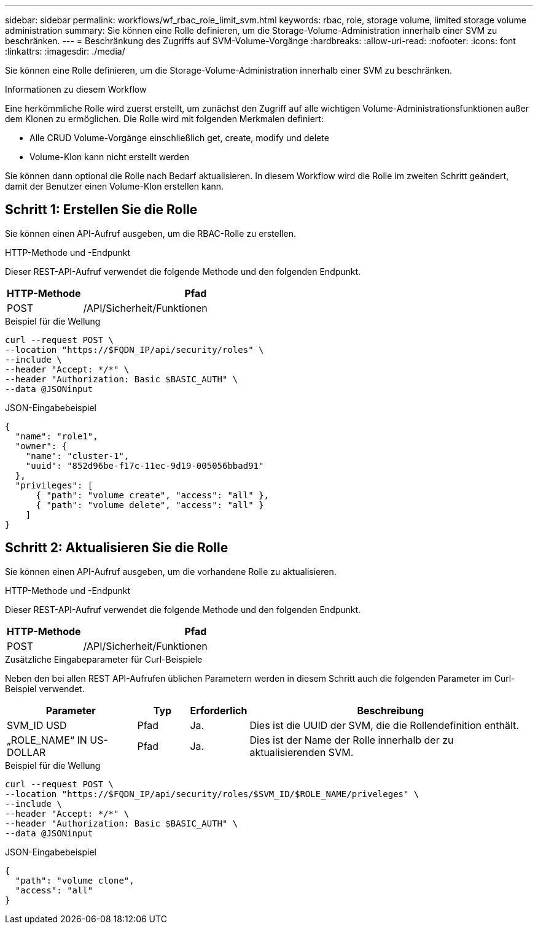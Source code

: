 ---
sidebar: sidebar 
permalink: workflows/wf_rbac_role_limit_svm.html 
keywords: rbac, role, storage volume, limited storage volume administration 
summary: Sie können eine Rolle definieren, um die Storage-Volume-Administration innerhalb einer SVM zu beschränken. 
---
= Beschränkung des Zugriffs auf SVM-Volume-Vorgänge
:hardbreaks:
:allow-uri-read: 
:nofooter: 
:icons: font
:linkattrs: 
:imagesdir: ./media/


[role="lead"]
Sie können eine Rolle definieren, um die Storage-Volume-Administration innerhalb einer SVM zu beschränken.

.Informationen zu diesem Workflow
Eine herkömmliche Rolle wird zuerst erstellt, um zunächst den Zugriff auf alle wichtigen Volume-Administrationsfunktionen außer dem Klonen zu ermöglichen. Die Rolle wird mit folgenden Merkmalen definiert:

* Alle CRUD Volume-Vorgänge einschließlich get, create, modify und delete
* Volume-Klon kann nicht erstellt werden


Sie können dann optional die Rolle nach Bedarf aktualisieren. In diesem Workflow wird die Rolle im zweiten Schritt geändert, damit der Benutzer einen Volume-Klon erstellen kann.



== Schritt 1: Erstellen Sie die Rolle

Sie können einen API-Aufruf ausgeben, um die RBAC-Rolle zu erstellen.

.HTTP-Methode und -Endpunkt
Dieser REST-API-Aufruf verwendet die folgende Methode und den folgenden Endpunkt.

[cols="25,75"]
|===
| HTTP-Methode | Pfad 


| POST | /API/Sicherheit/Funktionen 
|===
.Beispiel für die Wellung
[source, curl]
----
curl --request POST \
--location "https://$FQDN_IP/api/security/roles" \
--include \
--header "Accept: */*" \
--header "Authorization: Basic $BASIC_AUTH" \
--data @JSONinput
----
.JSON-Eingabebeispiel
[source, curl]
----
{
  "name": "role1",
  "owner": {
    "name": "cluster-1",
    "uuid": "852d96be-f17c-11ec-9d19-005056bbad91"
  },
  "privileges": [
      { "path": "volume create", "access": "all" },
      { "path": "volume delete", "access": "all" }
    ]
}
----


== Schritt 2: Aktualisieren Sie die Rolle

Sie können einen API-Aufruf ausgeben, um die vorhandene Rolle zu aktualisieren.

.HTTP-Methode und -Endpunkt
Dieser REST-API-Aufruf verwendet die folgende Methode und den folgenden Endpunkt.

[cols="25,75"]
|===
| HTTP-Methode | Pfad 


| POST | /API/Sicherheit/Funktionen 
|===
.Zusätzliche Eingabeparameter für Curl-Beispiele
Neben den bei allen REST API-Aufrufen üblichen Parametern werden in diesem Schritt auch die folgenden Parameter im Curl-Beispiel verwendet.

[cols="25,10,10,55"]
|===
| Parameter | Typ | Erforderlich | Beschreibung 


| SVM_ID USD | Pfad | Ja. | Dies ist die UUID der SVM, die die Rollendefinition enthält. 


| „ROLE_NAME“ IN US-DOLLAR | Pfad | Ja. | Dies ist der Name der Rolle innerhalb der zu aktualisierenden SVM. 
|===
.Beispiel für die Wellung
[source, curl]
----
curl --request POST \
--location "https://$FQDN_IP/api/security/roles/$SVM_ID/$ROLE_NAME/priveleges" \
--include \
--header "Accept: */*" \
--header "Authorization: Basic $BASIC_AUTH" \
--data @JSONinput
----
.JSON-Eingabebeispiel
[source, curl]
----
{
  "path": "volume clone",
  "access": "all"
}
----